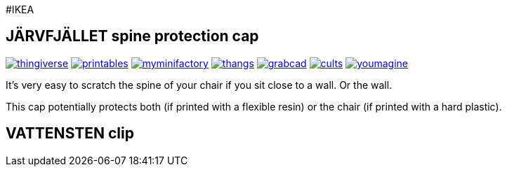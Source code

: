 #IKEA

## JÄRVFJÄLLET spine protection cap

image:../.media/thingiverse.png[link="https://www.thingiverse.com/thing:5175805"]
image:../.media/printables.png[link="https://www.printables.com/model/356172-jarvfjallet-office-chair-spine-protection-cap"]
image:../.media/myminifactory.png[link="https://www.myminifactory.com/object/3d-print-jArvfjAllet-office-chair-spine-protection-cap-266697"]
image:../.media/thangs.png[link="https://thangs.com/model/41743"]
image:../.media/grabcad.png[link="https://grabcad.com/library/jarvfjallet-office-chair-spine-protection-cap-1"]
image:../.media/cults.png[link="https://cults3d.com/en/3d-model/home/jarvfjallet-office-chair-spine-protection-cap"]
image:../.media/youmagine.png[link="https://www.youmagine.com/designs/jarvfjallet-office-chair-spine-protection-cap"]

It's very easy to scratch the spine of your chair if you sit close to a wall. Or the wall.

This cap potentially protects both (if printed with a flexible resin) or the chair (if printed with a hard plastic).

## VATTENSTEN clip

